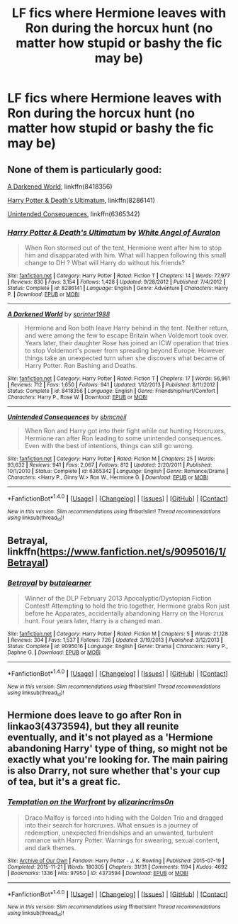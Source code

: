 #+TITLE: LF fics where Hermione leaves with Ron during the horcux hunt (no matter how stupid or bashy the fic may be)

* LF fics where Hermione leaves with Ron during the horcux hunt (no matter how stupid or bashy the fic may be)
:PROPERTIES:
:Score: 19
:DateUnix: 1508088767.0
:DateShort: 2017-Oct-15
:FlairText: Request
:END:

** None of them is particularly good:

[[https://www.fanfiction.net/s/8418356/1/A-Darkened-World][A Darkened World]], linkffn(8418356)

[[https://www.fanfiction.net/s/8286141/1/Harry-Potter-Death-s-Ultimatum][Harry Potter & Death's Ultimatum]], linkffn(8286141)

[[https://www.fanfiction.net/s/6365342/1/Unintended-Consequences][Unintended Consequences]], linkffn(6365342)
:PROPERTIES:
:Author: InquisitorCOC
:Score: 3
:DateUnix: 1508106679.0
:DateShort: 2017-Oct-16
:END:

*** [[http://www.fanfiction.net/s/8286141/1/][*/Harry Potter & Death's Ultimatum/*]] by [[https://www.fanfiction.net/u/2149875/White-Angel-of-Auralon][/White Angel of Auralon/]]

#+begin_quote
  When Ron stormed out of the tent, Hermione went after him to stop him and disapparated with him. What will happen following this small change to DH ? What will Harry do without his friends?
#+end_quote

^{/Site/: [[http://www.fanfiction.net/][fanfiction.net]] *|* /Category/: Harry Potter *|* /Rated/: Fiction T *|* /Chapters/: 14 *|* /Words/: 77,977 *|* /Reviews/: 830 *|* /Favs/: 3,154 *|* /Follows/: 1,428 *|* /Updated/: 9/28/2012 *|* /Published/: 7/4/2012 *|* /Status/: Complete *|* /id/: 8286141 *|* /Language/: English *|* /Genre/: Adventure *|* /Characters/: Harry P. *|* /Download/: [[http://www.ff2ebook.com/old/ffn-bot/index.php?id=8286141&source=ff&filetype=epub][EPUB]] or [[http://www.ff2ebook.com/old/ffn-bot/index.php?id=8286141&source=ff&filetype=mobi][MOBI]]}

--------------

[[http://www.fanfiction.net/s/8418356/1/][*/A Darkened World/*]] by [[https://www.fanfiction.net/u/2936579/sprinter1988][/sprinter1988/]]

#+begin_quote
  Hermione and Ron both leave Harry behind in the tent. Neither return, and were among the few to escape Britain when Voldemort took over. Years later, their daughter Rose has joined an ICW operation that tries to stop Voldemort's power from spreading beyond Europe. However things take an unexpected turn when she discovers what became of Harry Potter. Ron Bashing and Deaths.
#+end_quote

^{/Site/: [[http://www.fanfiction.net/][fanfiction.net]] *|* /Category/: Harry Potter *|* /Rated/: Fiction T *|* /Chapters/: 17 *|* /Words/: 56,961 *|* /Reviews/: 712 *|* /Favs/: 1,650 *|* /Follows/: 941 *|* /Updated/: 1/12/2013 *|* /Published/: 8/11/2012 *|* /Status/: Complete *|* /id/: 8418356 *|* /Language/: English *|* /Genre/: Friendship/Hurt/Comfort *|* /Characters/: Harry P., Rose W. *|* /Download/: [[http://www.ff2ebook.com/old/ffn-bot/index.php?id=8418356&source=ff&filetype=epub][EPUB]] or [[http://www.ff2ebook.com/old/ffn-bot/index.php?id=8418356&source=ff&filetype=mobi][MOBI]]}

--------------

[[http://www.fanfiction.net/s/6365342/1/][*/Unintended Consequences/*]] by [[https://www.fanfiction.net/u/1816754/sbmcneil][/sbmcneil/]]

#+begin_quote
  When Ron and Harry got into their fight while out hunting Horcruxes, Hermione ran after Ron leading to some unintended consequences. Even with the best of intentions, things can still go wrong.
#+end_quote

^{/Site/: [[http://www.fanfiction.net/][fanfiction.net]] *|* /Category/: Harry Potter *|* /Rated/: Fiction M *|* /Chapters/: 25 *|* /Words/: 93,632 *|* /Reviews/: 941 *|* /Favs/: 2,067 *|* /Follows/: 812 *|* /Updated/: 2/20/2011 *|* /Published/: 10/1/2010 *|* /Status/: Complete *|* /id/: 6365342 *|* /Language/: English *|* /Genre/: Romance/Drama *|* /Characters/: <Harry P., Ginny W.> Ron W., Hermione G. *|* /Download/: [[http://www.ff2ebook.com/old/ffn-bot/index.php?id=6365342&source=ff&filetype=epub][EPUB]] or [[http://www.ff2ebook.com/old/ffn-bot/index.php?id=6365342&source=ff&filetype=mobi][MOBI]]}

--------------

*FanfictionBot*^{1.4.0} *|* [[[https://github.com/tusing/reddit-ffn-bot/wiki/Usage][Usage]]] | [[[https://github.com/tusing/reddit-ffn-bot/wiki/Changelog][Changelog]]] | [[[https://github.com/tusing/reddit-ffn-bot/issues/][Issues]]] | [[[https://github.com/tusing/reddit-ffn-bot/][GitHub]]] | [[[https://www.reddit.com/message/compose?to=tusing][Contact]]]

^{/New in this version: Slim recommendations using/ ffnbot!slim! /Thread recommendations using/ linksub(thread_id)!}
:PROPERTIES:
:Author: FanfictionBot
:Score: 2
:DateUnix: 1508106700.0
:DateShort: 2017-Oct-16
:END:


** Betrayal, linkffn([[https://www.fanfiction.net/s/9095016/1/Betrayal]])
:PROPERTIES:
:Author: vaiire
:Score: 4
:DateUnix: 1508122013.0
:DateShort: 2017-Oct-16
:END:

*** [[http://www.fanfiction.net/s/9095016/1/][*/Betrayal/*]] by [[https://www.fanfiction.net/u/4024547/butalearner][/butalearner/]]

#+begin_quote
  Winner of the DLP February 2013 Apocalyptic/Dystopian Fiction Contest! Attempting to hold the trio together, Hermione grabs Ron just before he Apparates, accidentally abandoning Harry on the Horcrux hunt. Four years later, Harry is a changed man.
#+end_quote

^{/Site/: [[http://www.fanfiction.net/][fanfiction.net]] *|* /Category/: Harry Potter *|* /Rated/: Fiction M *|* /Chapters/: 5 *|* /Words/: 21,128 *|* /Reviews/: 304 *|* /Favs/: 1,537 *|* /Follows/: 726 *|* /Updated/: 3/19/2013 *|* /Published/: 3/12/2013 *|* /Status/: Complete *|* /id/: 9095016 *|* /Language/: English *|* /Genre/: Drama *|* /Characters/: Harry P., Daphne G. *|* /Download/: [[http://www.ff2ebook.com/old/ffn-bot/index.php?id=9095016&source=ff&filetype=epub][EPUB]] or [[http://www.ff2ebook.com/old/ffn-bot/index.php?id=9095016&source=ff&filetype=mobi][MOBI]]}

--------------

*FanfictionBot*^{1.4.0} *|* [[[https://github.com/tusing/reddit-ffn-bot/wiki/Usage][Usage]]] | [[[https://github.com/tusing/reddit-ffn-bot/wiki/Changelog][Changelog]]] | [[[https://github.com/tusing/reddit-ffn-bot/issues/][Issues]]] | [[[https://github.com/tusing/reddit-ffn-bot/][GitHub]]] | [[[https://www.reddit.com/message/compose?to=tusing][Contact]]]

^{/New in this version: Slim recommendations using/ ffnbot!slim! /Thread recommendations using/ linksub(thread_id)!}
:PROPERTIES:
:Author: FanfictionBot
:Score: 1
:DateUnix: 1508122038.0
:DateShort: 2017-Oct-16
:END:


** Hermione does leave to go after Ron in linkao3(4373594), but they all reunite eventually, and it's not played as a 'Hermione abandoning Harry' type of thing, so might not be exactly what you're looking for. The main pairing is also Drarry, not sure whether that's your cup of tea, but it's a great fic.
:PROPERTIES:
:Author: platonically
:Score: 1
:DateUnix: 1508180481.0
:DateShort: 2017-Oct-16
:END:

*** [[http://archiveofourown.org/works/4373594][*/Temptation on the Warfront/*]] by [[http://www.archiveofourown.org/users/alizarincrims0n/pseuds/alizarincrims0n][/alizarincrims0n/]]

#+begin_quote
  Draco Malfoy is forced into hiding with the Golden Trio and dragged into their search for horcruxes. What ensues is a journey of redemption, unexpected friendships and an unwanted, turbulent romance with Harry Potter. Warnings for swearing, sexual content, and dark themes.
#+end_quote

^{/Site/: [[http://www.archiveofourown.org/][Archive of Our Own]] *|* /Fandom/: Harry Potter - J. K. Rowling *|* /Published/: 2015-07-19 *|* /Completed/: 2015-11-21 *|* /Words/: 180305 *|* /Chapters/: 31/31 *|* /Comments/: 1194 *|* /Kudos/: 4692 *|* /Bookmarks/: 1336 *|* /Hits/: 97950 *|* /ID/: 4373594 *|* /Download/: [[http://archiveofourown.org/downloads/al/alizarincrims0n/4373594/Temptation%20on%20the%20Warfront.epub?updated_at=1505335470][EPUB]] or [[http://archiveofourown.org/downloads/al/alizarincrims0n/4373594/Temptation%20on%20the%20Warfront.mobi?updated_at=1505335470][MOBI]]}

--------------

*FanfictionBot*^{1.4.0} *|* [[[https://github.com/tusing/reddit-ffn-bot/wiki/Usage][Usage]]] | [[[https://github.com/tusing/reddit-ffn-bot/wiki/Changelog][Changelog]]] | [[[https://github.com/tusing/reddit-ffn-bot/issues/][Issues]]] | [[[https://github.com/tusing/reddit-ffn-bot/][GitHub]]] | [[[https://www.reddit.com/message/compose?to=tusing][Contact]]]

^{/New in this version: Slim recommendations using/ ffnbot!slim! /Thread recommendations using/ linksub(thread_id)!}
:PROPERTIES:
:Author: FanfictionBot
:Score: 2
:DateUnix: 1508180498.0
:DateShort: 2017-Oct-16
:END:
